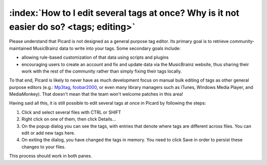 .. MusicBrainz Picard Documentation Project
.. Prepared in 2020 by Bob Swift (bswift@rsds.ca)
.. This MusicBrainz Picard User Guide is licensed under CC0 1.0
.. A copy of the license is available at https://creativecommons.org/publicdomain/zero/1.0


:index:`How to I edit several tags at once? Why is it not easier do so? <tags; editing>`
=============================================================================================

Please understand that Picard is not designed as a general purpose tag editor. Its primary goal is to retrieve community-maintained MusicBrainz
data to write into your tags. Some secondary goals include:

* allowing rule-based customization of that data using scripts and plugins
* encouraging users to create an account and fix and update data via the MusicBrainz website, thus sharing their work with the rest of the community rather than simply fixing their tags locally.

To that end, Picard is likely to never have as much development focus on manual bulk editing of tags as other general purpose editors (e.g.:
`Mp3tag <https://www.mp3tag.de/en/>`_, `foobar2000 <https://www.foobar2000.org/>`_, or even many library managers such as iTunes, Windows
Media Player, and MediaMonkey). That doesn't mean that the team won't welcome patches in this area!

Having said all this, it is still possible to edit several tags at once in Picard by following the steps:

1. Click and select several files with CTRL or SHIFT
2. Right click on one of them, then click Details...
3. On the popup dialog you can see the tags, with entries that denote where tags are different across files. You can edit or add new tags here.
4. On exiting the dialog, you have changed the tags in memory. You need to click Save in order to persist these changes to your files.

This process should work in both panes.
